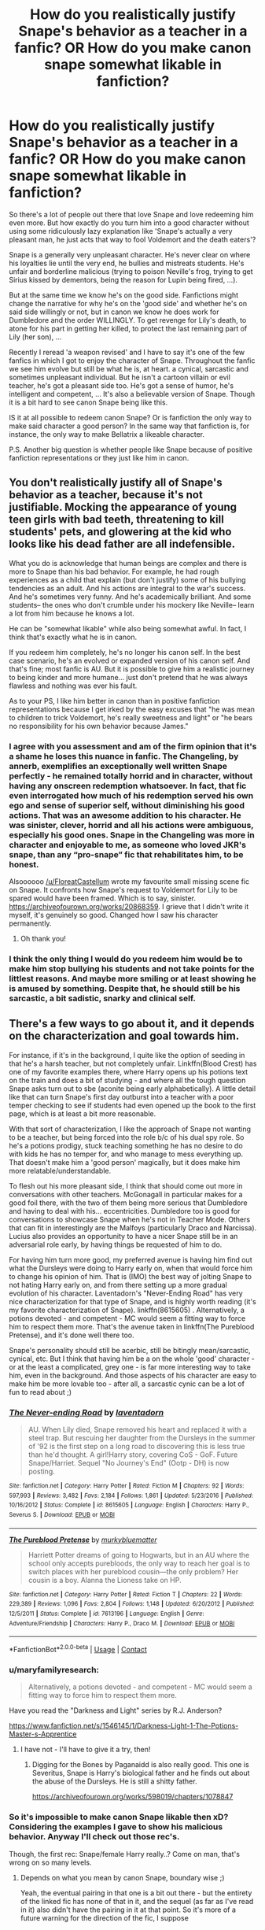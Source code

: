 #+TITLE: How do you realistically justify Snape's behavior as a teacher in a fanfic? OR How do you make canon snape somewhat likable in fanfiction?

* How do you realistically justify Snape's behavior as a teacher in a fanfic? OR How do you make canon snape somewhat likable in fanfiction?
:PROPERTIES:
:Author: Senseo256
:Score: 46
:DateUnix: 1599245751.0
:DateShort: 2020-Sep-04
:FlairText: Discussion
:END:
So there's a lot of people out there that love Snape and love redeeming him even more. But how exactly do you turn him into a good character without using some ridiculously lazy explanation like 'Snape's actually a very pleasant man, he just acts that way to fool Voldemort and the death eaters'?

Snape is a generally very unpleasant character. He's never clear on where his loyalties lie until the very end, he bullies and mistreats students. He's unfair and borderline malicious (trying to poison Neville's frog, trying to get Sirius kissed by dementors, being the reason for Lupin being fired, ...).

But at the same time we know he's on the good side. Fanfictions might change the narrative for why he's on the 'good side' and whether he's on said side willingly or not, but in canon we know he does work for Dumbledore and the order WILLINGLY. To get revenge for Lily's death, to atone for his part in getting her killed, to protect the last remaining part of Lily (her son), ...

Recently I reread 'a weapon revised' and I have to say it's one of the few fanfics in which I got to enjoy the character of Snape. Throughout the fanfic we see him evolve but still be what he is, at heart. a cynical, sarcastic and sometimes unpleasant individual. But he isn't a cartoon villain or evil teacher, he's got a pleasant side too. He's got a sense of humor, he's intelligent and competent, ... It's also a believable version of Snape. Though it is a bit hard to see canon Snape being like this.

IS it at all possible to redeem canon Snape? Or is fanfiction the only way to make said character a good person? In the same way that fanfiction is, for instance, the only way to make Bellatrix a likeable character.

P.S. Another big question is whether people like Snape because of positive fanfiction representations or they just like him in canon.


** You don't realistically justify all of Snape's behavior as a teacher, because it's not justifiable. Mocking the appearance of young teen girls with bad teeth, threatening to kill students' pets, and glowering at the kid who looks like his dead father are all indefensible.

What you do is acknowledge that human beings are complex and there is more to Snape than his bad behavior. For example, he had rough experiences as a child that explain (but don't justify) some of his bullying tendencies as an adult. And his actions are integral to the war's success. And he's sometimes very funny. And he's academically brilliant. And some students-- the ones who don't crumble under his mockery like Neville-- learn a lot from him because he knows a lot.

He can be "somewhat likable" while also being somewhat awful. In fact, I think that's exactly what he is in canon.

If you redeem him completely, he's no longer his canon self. In the best case scenario, he's an evolved or expanded version of his canon self. And that's fine; most fanfic is AU. But it is possible to give him a realistic journey to being kinder and more humane... just don't pretend that he was always flawless and nothing was ever his fault.

As to your PS, I like him better in canon than in positive fanfiction representations because I get irked by the easy excuses that "he was mean to children to trick Voldemort, he's really sweetness and light" or "he bears no responsibility for his own behavior because James."
:PROPERTIES:
:Score: 63
:DateUnix: 1599253361.0
:DateShort: 2020-Sep-05
:END:

*** I agree with you assessment and am of the firm opinion that it's a shame he loses this nuance in fanfic. The Changeling, by annerb, exemplifies an exceptionally well written Snape perfectly - he remained totally horrid and in character, without having any onscreen redemption whatsoever. In fact, that fic even interrogated how much of his redemption served his own ego and sense of superior self, without diminishing his good actions. That was an awesome addition to his character. He was sinister, clever, horrid and all his actions were ambiguous, especially his good ones. Snape in the Changeling was more in character and enjoyable to me, as someone who loved JKR's snape, than any “pro-snape” fic that rehabilitates him, to be honest.

Alsoooooo [[/u/FloreatCastellum]] wrote my favourite small missing scene fic on Snape. It confronts how Snape's request to Voldemort for Lily to be spared would have been framed. Which is to say, sinister. [[https://archiveofourown.org/works/20868359]]. I grieve that I didn't write it myself, it's genuinely so good. Changed how I saw his character permanently.
:PROPERTIES:
:Author: Bumblerina
:Score: 15
:DateUnix: 1599273520.0
:DateShort: 2020-Sep-05
:END:

**** Oh thank you!
:PROPERTIES:
:Author: FloreatCastellum
:Score: 4
:DateUnix: 1599295602.0
:DateShort: 2020-Sep-05
:END:


*** I think the only thing I would do you redeem him would be to make him stop bullying his students and not take points for the littlest reasons. And maybe more smiling or at least showing he is amused by something. Despite that, he should still be his sarcastic, a bit sadistic, snarky and clinical self.
:PROPERTIES:
:Author: RinSakami
:Score: 1
:DateUnix: 1599908863.0
:DateShort: 2020-Sep-12
:END:


** There's a few ways to go about it, and it depends on the characterization and goal towards him.

For instance, if it's in the background, I quite like the option of seeding in that he's a harsh teacher, but not completely unfair. Linkffn(Blood Crest) has one of my favorite examples there, where Harry opens up his potions text on the train and does a bit of studying - and where all the tough question Snape asks turn out to sbe (aconite being early alphabetically). A little detail like that can turn Snape's first day outburst into a teacher with a poor temper checking to see if students had even opened up the book to the first page, which is at least a bit more reasonable.

With that sort of characterization, I like the approach of Snape not wanting to be a teacher, but being forced into the role b/c of his dual spy role. So he's a potions prodigy, stuck teaching something he has no desire to do with kids he has no temper for, and who manage to mess everything up. That doesn't make him a 'good person' magically, but it does make him more relatable/understandable.

To flesh out his more pleasant side, I think that should come out more in conversations with other teachers. McGonagall in particular makes for a good foil there, with the two of them being more serious that Dumbledore and having to deal with his... eccentricities. Dumbledore too is good for conversations to showcase Snape when he's not in Teacher Mode. Others that can fit in interestingly are the Malfoys (particularly Draco and Narcissa). Lucius also provides an opportunity to have a nicer Snape still be in an adversarial role early, by having things be requested of him to do.

For having him turn more good, my preferred avenue is having him find out what the Dursleys were doing to Harry early on, when that would force him to change his opinion of him. That is (IMO) the best way of jolting Snape to not hating Harry early on, and from there setting up a more gradual evolution of his character. Laventadorn's "Never-Ending Road" has very nice characterization for that type of Snape, and is highly worth reading (it's my favorite characterization of Snape). linkffn(8615605) . Alternatively, a potions devoted - and competent - MC would seem a fitting way to force him to respect them more. That's the avenue taken in linkffn(The Pureblood Pretense), and it's done well there too.

Snape's personality should still be acerbic, still be bitingly mean/sarcastic, cynical, etc. But I think that having him be a on the whole 'good' character - or at the least a complicated, grey one - is far more interesting way to take him, even in the background. And those aspects of his character are easy to make him be more lovable too - after all, a sarcastic cynic can be a lot of fun to read about ;)
:PROPERTIES:
:Author: matgopack
:Score: 20
:DateUnix: 1599248225.0
:DateShort: 2020-Sep-05
:END:

*** [[https://www.fanfiction.net/s/8615605/1/][*/The Never-ending Road/*]] by [[https://www.fanfiction.net/u/3117309/laventadorn][/laventadorn/]]

#+begin_quote
  AU. When Lily died, Snape removed his heart and replaced it with a steel trap. But rescuing her daughter from the Dursleys in the summer of '92 is the first step on a long road to discovering this is less true than he'd thought. A girl!Harry story, covering CoS - GoF. Future Snape/Harriet. Sequel "No Journey's End" (Ootp - DH) is now posting.
#+end_quote

^{/Site/:} ^{fanfiction.net} ^{*|*} ^{/Category/:} ^{Harry} ^{Potter} ^{*|*} ^{/Rated/:} ^{Fiction} ^{M} ^{*|*} ^{/Chapters/:} ^{92} ^{*|*} ^{/Words/:} ^{597,993} ^{*|*} ^{/Reviews/:} ^{3,482} ^{*|*} ^{/Favs/:} ^{2,184} ^{*|*} ^{/Follows/:} ^{1,861} ^{*|*} ^{/Updated/:} ^{5/23/2016} ^{*|*} ^{/Published/:} ^{10/16/2012} ^{*|*} ^{/Status/:} ^{Complete} ^{*|*} ^{/id/:} ^{8615605} ^{*|*} ^{/Language/:} ^{English} ^{*|*} ^{/Characters/:} ^{Harry} ^{P.,} ^{Severus} ^{S.} ^{*|*} ^{/Download/:} ^{[[http://www.ff2ebook.com/old/ffn-bot/index.php?id=8615605&source=ff&filetype=epub][EPUB]]} ^{or} ^{[[http://www.ff2ebook.com/old/ffn-bot/index.php?id=8615605&source=ff&filetype=mobi][MOBI]]}

--------------

[[https://www.fanfiction.net/s/7613196/1/][*/The Pureblood Pretense/*]] by [[https://www.fanfiction.net/u/3489773/murkybluematter][/murkybluematter/]]

#+begin_quote
  Harriett Potter dreams of going to Hogwarts, but in an AU where the school only accepts purebloods, the only way to reach her goal is to switch places with her pureblood cousin---the only problem? Her cousin is a boy. Alanna the Lioness take on HP.
#+end_quote

^{/Site/:} ^{fanfiction.net} ^{*|*} ^{/Category/:} ^{Harry} ^{Potter} ^{*|*} ^{/Rated/:} ^{Fiction} ^{T} ^{*|*} ^{/Chapters/:} ^{22} ^{*|*} ^{/Words/:} ^{229,389} ^{*|*} ^{/Reviews/:} ^{1,096} ^{*|*} ^{/Favs/:} ^{2,804} ^{*|*} ^{/Follows/:} ^{1,148} ^{*|*} ^{/Updated/:} ^{6/20/2012} ^{*|*} ^{/Published/:} ^{12/5/2011} ^{*|*} ^{/Status/:} ^{Complete} ^{*|*} ^{/id/:} ^{7613196} ^{*|*} ^{/Language/:} ^{English} ^{*|*} ^{/Genre/:} ^{Adventure/Friendship} ^{*|*} ^{/Characters/:} ^{Harry} ^{P.,} ^{Draco} ^{M.} ^{*|*} ^{/Download/:} ^{[[http://www.ff2ebook.com/old/ffn-bot/index.php?id=7613196&source=ff&filetype=epub][EPUB]]} ^{or} ^{[[http://www.ff2ebook.com/old/ffn-bot/index.php?id=7613196&source=ff&filetype=mobi][MOBI]]}

--------------

*FanfictionBot*^{2.0.0-beta} | [[https://github.com/FanfictionBot/reddit-ffn-bot/wiki/Usage][Usage]] | [[https://www.reddit.com/message/compose?to=tusing][Contact]]
:PROPERTIES:
:Author: FanfictionBot
:Score: 4
:DateUnix: 1599248247.0
:DateShort: 2020-Sep-05
:END:


*** u/maryfamilyresearch:
#+begin_quote
  Alternatively, a potions devoted - and competent - MC would seem a fitting way to force him to respect them more.
#+end_quote

Have you read the "Darkness and Light" series by R.J. Anderson?

[[https://www.fanfiction.net/s/1546145/1/Darkness-Light-1-The-Potions-Master-s-Apprentice]]
:PROPERTIES:
:Author: maryfamilyresearch
:Score: 2
:DateUnix: 1599271866.0
:DateShort: 2020-Sep-05
:END:

**** I have not - I'll have to give it a try, then!
:PROPERTIES:
:Author: matgopack
:Score: 1
:DateUnix: 1599321625.0
:DateShort: 2020-Sep-05
:END:

***** Digging for the Bones by Paganaidd is also really good. This one is Severitus, Snape is Harry's biological father and he finds out about the abuse of the Dursleys. He is still a shitty father.

[[https://archiveofourown.org/works/598019/chapters/1078847]]
:PROPERTIES:
:Author: maryfamilyresearch
:Score: 1
:DateUnix: 1599343358.0
:DateShort: 2020-Sep-06
:END:


*** So it's impossible to make canon Snape likable then xD? Considering the examples I gave to show his malicious behavior. Anyway I'll check out those rec's.

Though, the first rec: Snape/female Harry really..? Come on man, that's wrong on so many levels.
:PROPERTIES:
:Author: Senseo256
:Score: 5
:DateUnix: 1599256208.0
:DateShort: 2020-Sep-05
:END:

**** Depends on what you mean by canon Snape, boundary wise ;)

Yeah, the eventual pairing in that one is a bit out there - but the entirety of the linked fic has none of that in it, and the sequel (as far as I've read in it) also didn't have the pairing in it at that point. So it's more of a future warning for the direction of the fic, I suppose
:PROPERTIES:
:Author: matgopack
:Score: 5
:DateUnix: 1599256413.0
:DateShort: 2020-Sep-05
:END:

***** IIRC the SSHP fic you linked has fem!Harry subtly reference having very minor and undeveloped, but very much present, feelings for Severus near the end of it. But besides that, there's no references to SSHP in that fic at all IIRC. I never read the sequel though.
:PROPERTIES:
:Author: Fredrik1994
:Score: 2
:DateUnix: 1599319570.0
:DateShort: 2020-Sep-05
:END:

****** That might be the case, it's been a while since I've last read it. At least, it's subtle/undeveloped enough that it won't sour the story for those who absolutely hate the very idea of the pairing (which, tbh, is why it took me a few times seeing it recommended before I gave the fic a chance).
:PROPERTIES:
:Author: matgopack
:Score: 2
:DateUnix: 1599321614.0
:DateShort: 2020-Sep-05
:END:


***** Canon Snape, as in: book Snape, trying to kill Neville's frog and ignoring Malfoy throwing stuff into other people's potions with potential disastrous consequences.

And it's just:

1) the massive age difference 2) without having read the fic Harriet will probably be an allost-clone of Lily, making it creepy and seem like he's living his fantasy through his obsession's offspring. Like Littlefinger from GoT. 3) The inappropriateness and immorality of engaging in a romantic relationship with a much younger, emotionally vulnerable, person that sees you as his/her saviour.
:PROPERTIES:
:Author: Senseo256
:Score: 4
:DateUnix: 1599256811.0
:DateShort: 2020-Sep-05
:END:

****** I hate Snarry pairing with a passion but do like the Never Ending road fic a lot. Both Snape's and fem!Harry's characterizations are really good. Like the original poster said neither the main fic or the sequel have this pairing actually in it so I think of the fic as gen.

Harriet in this fic is a female take on Harry both in personality and looks. The one time romance is mentioned in the fic I believe Harriet has a sort of crush on her teacher. Snape is super pissed when he finds out (at least I think he finds out and stops talking to her, I don't remember the details) and is no way into her like that at the point in the fic where I stopped.
:PROPERTIES:
:Author: dehue
:Score: 3
:DateUnix: 1599260491.0
:DateShort: 2020-Sep-05
:END:


** To steal a line from Sondheim: nice is different than good. He can be a good (not evil) character while still being a cranky bastard. Within canon, I think it's perfectly reasonable to point out that Harry has a limited perspective, especially on the adults in his life. He hates Snape, so he sees everything Snape does through that lens. If you're writing from Snape's perspective, or from someone else's, there's no reason why we couldn't see other aspects of his character. And if you go beyond the books and have Snape survive the war, it's plausible that he could become a /slightly/ less bitter/unhappy person.

There's not much to like about him in canon, though, I agree. People like Alan Rickman or they like the challenge of humanizing villains and unlikable characters.
:PROPERTIES:
:Author: NellOhEll
:Score: 14
:DateUnix: 1599248991.0
:DateShort: 2020-Sep-05
:END:

*** True but movies Snape and canon Snape can't even remotely be considered the same character. Because there's almost nothing bad movie Snape does.

Apart from 'the weapon revised' I don't know any other fics where I got to like the character, despite his flaws, and without excusing previous behavior.
:PROPERTIES:
:Author: Senseo256
:Score: 6
:DateUnix: 1599256456.0
:DateShort: 2020-Sep-05
:END:


*** u/iamjmph01:
#+begin_quote
  He can be a good (not evil) character while still being a cranky bastard. ... He hates Snape, so he sees everything Snape does through that lens.
#+end_quote

This isn't true at first. I don't think his "hatred" starts until at least 2nd term 1st year, more likely later. After the first lesson he's not happy with Snape, but that's because of Snape's own actions, which don't improve, leading Harry to hate him. If Snape had not been a bully, had he at least been neutral, i doubt Harry would have hated him at all...

We see Snape's actions clearly at first. While damning Lily made him run to Dumbledore, we don't ever see proof that Snape felt bad/repented for everything else he did as a death eater. He wanted Voldemort dead, so worked with Dumbledore. I still can not see why anyone considers him a "hero". That said, i believe we are all entitled to our own opinions.
:PROPERTIES:
:Author: iamjmph01
:Score: 4
:DateUnix: 1599265197.0
:DateShort: 2020-Sep-05
:END:

**** u/NellOhEll:
#+begin_quote
  While damning Lily made him run to Dumbledore, we don't ever see proof that Snape felt bad/repented for everything else he did as a death eater.
#+end_quote

We also don't see proof that he didn't. He's a fairly opaque character, which is why there are a lot of differences in how people see him.
:PROPERTIES:
:Author: NellOhEll
:Score: 3
:DateUnix: 1599266053.0
:DateShort: 2020-Sep-05
:END:

***** Ok, i can accept that flawed logic(since i used it as well), but there is still everything else. His actions throughout the majority of the books screams "bad guy". But, as i said everyone is entitled to their own opinions so....
:PROPERTIES:
:Author: iamjmph01
:Score: 3
:DateUnix: 1599349324.0
:DateShort: 2020-Sep-06
:END:


** I mean, you seem to be asking four different questions here - How do you redeem Snape, how do you make him likeable, how do you make him good, and how do you justify his canon actions/behaviours.

Likeable is simple. Wit, Snark, Sympathy, and Sass. People like the guy already, so give him some quips, some badass moments, and some sympathetic reasons for what he does. That seems to be the basic recipe for likeability in fanfiction. People in this fandom will cinnamon-roll wizard Hitler and leather-pants Draco Malfoy, we're totes easy. :)

Justification and Redemption are rather more difficult.

Justification tends to revolve around the 'why' of actions. May seem obvious, but it's worth stating. So, you work backwards. Snape does a thing. Why does he do it? What's his reasoning? What's his logic?

Logic is how a character thinks and how they process information and make decisions. Snape tends to be very bitter and obsessive about past events, so everything he experiences tends to be filtered through those events and seen through a lens coloured by those experiences.

Reasoning tends to come in two categories: implicit and explicit. Explicit is the reasons you can tell, implicit is the reasons you can't. You can do things for reasons you don't even realise - that's a big part of certain types of therapy, uncovering unknown reasons for your behaviours and helping you find out those reasons for yourself.

So, you follow that through. Take a situation - Snape telling on Lupin and getting him fired - and work backwards. The situation was provoked by the events of the Shrieking Shack night, so you take that and filter it through Snape's logic (bitter and angry about his youth) and work from there. The implicit reasons that he doesn't really think about too much would likely be around self-hatred and bitterness, while the explicit reasons would likely be around Remus deserving it for nearly killing him or being a werewolf and Sirius being an unrepentant psychopath who also nearly killed him.

Redemption tends to revolve around reflection, growth, and acceptance. Identify where you fucked up, learn from that mistake, then move on and past it to a point that other people agree you're redeemed, basically. That tends to occur via people, via actions, or via experiences, and then either with a single event or over time, depending on the impetus the catalyst thing gives the change.

Generally, everyone has what we can shorthandedly call 'a worldview'. This is, as you could probably guess, the way they see the world. Villainous characters tend to have a worldview that, to them, justifies their actions. The Greater Good, we all want to watch the world burn, all that stuff. This is solidified to them due to their backstory, their experiences through life, and needs something strong to break it.

This could happen due to people. Usually, something happens to a person, or an interaction happens with someone the villainous character cares about. Since this is Snape, that's basically Lily and maybe Dumbledore. Something happens to Lily (she dies, obvs) and then Snape breaks from the Death Eater-y worldview and joins Dumbledore's side. This could also take the intervention-esque form from most American Sitcoms, some characters sit down with the character-in-need-of-redeeming and try convince them to change.

Actions is a mix of decisions and events. Basically, something happens to them or they do something to someone else. Vader is a pretty good example of this. His redemption comes when he sees Luke being tortured, turns on Palpatine, and then dies for his son. Equally, you could have Snape being instructed by Voldemort to torture a captured Harry, then have his breaking-point moment and turn to Harry's side to rescue him and get out of there. It's all about something happening that shows the character the effects of their actions and involves them making a single decision between their redemption and committing to their villainy, and the event gives them some reason to pick the redemption choice. Interestingly, Kylo Ren is also a great example of flipping this around completely. Where Vader was always the Lackey until he got his redemption, Ren took his master's spot and discarded his redemption event to fully commit to being the baddie.

And finally, Experiences. This tends to be the slow path, and often features in 'long term villain helps out the heroes' arcs in TV serials. So, it tends to be a long effort to fully realise the consequences of their actions and to atone for what they've done. For this, I'd say someone Snape betrayed comes along and Snape gets to know them and what happened, then really sees the impact of his spying and double-agentry and such.

Though, I'm sure there's probably way more things. Basically, redemption just needs a catalyst to make the character realise they fucked up, then some development to show them changing and everyone accepting that.

Making a character Good... that I can't really help with. Philosophers have been debating for centuries on what makes a good person, and I honestly find the good-bad evaluation thing to be a little pointless anyway. Most people aren't good or bad, they're just people, and identifying those that are good or bad doesn't really tell you anything useful about them. And I've been playing D&D and reading Sword and Sorcery fantasy novels for too long to see Good as anything but an Alignment value. :D
:PROPERTIES:
:Author: Avalon1632
:Score: 11
:DateUnix: 1599258972.0
:DateShort: 2020-Sep-05
:END:


** This is a titanic task. Reedeeming him while not going OOC. You definitely need him to have a wake up call. There is no way otherwise. He is a grey character but you can't make him jump into the reedeemed bandwagon without he having some sort of epiphany. He needs to understand that he cannot atone for something and mess something else.

I think that if you want inspiration you can look at Jaime Lannister. A hell of a writing job. (Book not tv). He is not quite redeemed yet but he is in the right path at the end on AffC. Jaime did a good deed no one knows about (like Snape). Thinks he is above people and doesn't need to explain himself how good is actions are/were (like Snape). He is a prick and is mean though, pushed a kid out of the window (metaphorical window for Snape). Until Jaime doesn't understand that he has to deal with pushing Bran, he cannot get full atonement. Same for Snape. You need Snape to revaluate who he really is. A heck of a task.
:PROPERTIES:
:Author: Jon_Riptide
:Score: 13
:DateUnix: 1599246248.0
:DateShort: 2020-Sep-04
:END:

*** That's actually a good comparison. Though we don't know enough about canon Snape to know if there's something he did that could be as reprehensible as pushing a child to its death. Though I always said: becoming a death eater and getting the dark mark would definetly require the individual to do more than simply swear an oath of loyalty to Voldemort.
:PROPERTIES:
:Author: Senseo256
:Score: 3
:DateUnix: 1599256094.0
:DateShort: 2020-Sep-05
:END:

**** He willingly joined magical Hitler. It's not an easy guy to redeem. Jaime pushed the kid for love? To save his sister's life?

Snape joined Voldemort because... He really hated muggleborns at the beginning? He loved the dark arts? He craved power?

Not much to work with.
:PROPERTIES:
:Author: Jon_Riptide
:Score: 4
:DateUnix: 1599257689.0
:DateShort: 2020-Sep-05
:END:

***** [deleted]
:PROPERTIES:
:Score: 0
:DateUnix: 1599289208.0
:DateShort: 2020-Sep-05
:END:

****** When Snape angrily demanded, in Prisoner of Azkaban, that Harry ought to be thanking him on bended knee, he may have lacked information about the situation, but he did have one good point: Harry never offered him the tiniest sliver of thanks nor apology, for anything. Snape threatened the life of Neville's toad, but he also saved Harry's life on numerous occasions. And he never gets a single token of gratitude.

It's things like that that no doubt convinced him he was dealing with James 2.0.
:PROPERTIES:
:Author: thrawnca
:Score: 1
:DateUnix: 1599349286.0
:DateShort: 2020-Sep-06
:END:


** u/hrmdurr:
#+begin_quote
  How do you realistically justify Snape's behavior as a teacher in a fanfic?
#+end_quote

Book Snape? You can't. He's petty and cruel and gives zero fucks about Harry or anyone else besides himself and his own self-pity. He's verbally and emotionally abusive. He picks on a child because his appearance resembles that of his father, constantly insulting that child by comparing him unfavourably to the father he'd never met... meanwhile Snape himself is the reason that father is dead and the child grew up an orphan in an abusive home.

Let me say that one more time: Snape habitually mocks, belittles and torments a preteen orphan while *being the reason the kid is an orphan in the first place.* There is literally no way to justify that.

Fuck Snape redemption arcs. He shouldn't be allowed within ten miles of any child let alone be employed in a school as a teacher.

(And yes, my opinion is harsh. He's still a prick though.)

You would have to toss canon completely out the window, INCLUDING the reason he switched sides, in order to make him not a waste of space imo.
:PROPERTIES:
:Author: hrmdurr
:Score: 14
:DateUnix: 1599253337.0
:DateShort: 2020-Sep-05
:END:

*** Yeah, want a cool Slytherin potion teacher? Give Snape the boot and bring Slughorn in earlier.
:PROPERTIES:
:Author: Hellstrike
:Score: 7
:DateUnix: 1599261680.0
:DateShort: 2020-Sep-05
:END:


** I generally prefer a grey or morally neutral Snape. I feel like it's a better sale.

There are several fics that I like which portray Snape as equally prepared to be on the winning side - light or dark. I think that's a cool perspective.

As to why I like Snape: I like YA fiction, I do. But Snape is a fully adult character with a complicated backstory BEFORE he walks into a fanfic. There's a lot to work with. He's complicated and messy and very difficult to Mary Sue.
:PROPERTIES:
:Author: bananajam1234
:Score: 4
:DateUnix: 1599273588.0
:DateShort: 2020-Sep-05
:END:


** The only possible justification is that Snape is acting like a Death Eater teaching so that when Voldemort returns he can point at his fuckery and say, "See! I've always been loyal!" But then, a Death Eater that escaped justice and is now teaching should be not acting like a Death Eater.
:PROPERTIES:
:Author: streakermaximus
:Score: 5
:DateUnix: 1599276541.0
:DateShort: 2020-Sep-05
:END:


** Recently I've watched a video essay that spoke about why the fans are so divided about Snape, to make it short the one from the movies is much less unpleasant than the one from the books and Books!Snape deliberately throws away the minor redemption moment he gets when he outright states that he is only protective of Harry because of Lily in DH.

Mostly it is a matter of presentation and rigging the other characters reactions, depending on how you show/interpret the same action it can have different effects. For example, was Snape cruelly bullying Neville during potions and consequently making him worse in potions or did he let his naturally winning personality get the better of him when he got frustrated by Neville's frequent falls at potions he (a prodigy) sees as extremely easy while keeping a much closer eye on him to prevent any lethal accident?

I think reading fanfictions (or even other fan-made content, like theories or essays) always colors our opinions in some way or another as it exposes us to the interpretations, ideas and alternative scenarios thought up by people who are as deep in the universe as us, plus all the responses that this content inspires others to post in more fanfics, theories, essays... I am not naturally an immersive reader, I read stories because I like them and find their content interesting, but I generally grow attached to the story instead of characters, so when I first read the books I didn't actually feel strongly one way or another about Snape -he was an interesting character who had his plot-twists and helped move the plot along- it was only when I got deep into fanfic that I stopped to consider that some of his actions really /were/ very messed up.

Today I personally am anti-Snape because I grew to see the way he gleefully sets on being a Jerk King to school children as pitiful and cruel to the point that I can't really see any realistic justification that would make it excusable.
:PROPERTIES:
:Author: JOKERRule
:Score: 4
:DateUnix: 1599286417.0
:DateShort: 2020-Sep-05
:END:


** The thing with redeeming Snape, is it has to come from a place of atonement for his wrongs, not lust for his teen obsession. Snape as he is in cannon is too immature to find true redemption. In order to find redemption he has to atone for how he treated his students, both individually, and en-mass. He can continue to despise jame's potter's memory, so long as he dosen't take that contempt out upon harry. He can continue to remember his relationship with lily, as long as he focuses on his friendship, and not his obsession.

Snape can be redeemed. The books entirely missed the mark.
:PROPERTIES:
:Author: Saelora
:Score: 5
:DateUnix: 1599262758.0
:DateShort: 2020-Sep-05
:END:


** Realistically? You don't. Snape is a brat who does good things. However if you really want to break character, get him to admit he was a bad person and have him slowly grow.
:PROPERTIES:
:Author: Spacezonez
:Score: 2
:DateUnix: 1599274885.0
:DateShort: 2020-Sep-05
:END:


** He isn't able nor willing to teach 11 year olds how to stir a cauldron. He might be great at inventing new potions and teaching advanced students who know what they're doing, but he shouldn't teach basics.
:PROPERTIES:
:Author: 15_Redstones
:Score: 2
:DateUnix: 1599298342.0
:DateShort: 2020-Sep-05
:END:


** Many things were said here and while I agree with some I gotta say.. and this will bring hate... You can't redeem him.

He's a great soldier. He's an amazing fighter in a war but an awful teacher and person overall. While he has some nice traits I don't think you can redeem someone who won't want or do something to get it.

Besides what we get is Harry's interpretation so it's biased. We are biased to think he's a bad person because it's how Harry sees him.
:PROPERTIES:
:Author: eternal_boredoom
:Score: 2
:DateUnix: 1599420860.0
:DateShort: 2020-Sep-07
:END:


** I feel linkffn(I know not and cannot know yet I live and I love) has a very good characterization of Snape. He's still mean to his students, but somehow Luna grew on him and he tried to be nicer. (he was still not a nice person) Idk I'm not good at summarizing it. It's the best one shot I've ever read. linkao3(problem of potions) has a pretty well written Snape I find? He's still not a nice person, everyone hates him except Harry, but that's just because he liked potions enough to put up with Snape.
:PROPERTIES:
:Author: wave-or-particle
:Score: 2
:DateUnix: 1599263919.0
:DateShort: 2020-Sep-05
:END:


** The never ending roads author should get a big round of applause, making snape likeable, but a total *douche* most of the time y'know
:PROPERTIES:
:Score: 1
:DateUnix: 1599420407.0
:DateShort: 2020-Sep-06
:END:


** I make him a lot more restrained like in the movies. Firm and strict enough to be unliked by everyone, but not over the top cartoonish like the books. :)
:PROPERTIES:
:Score: 1
:DateUnix: 1599256839.0
:DateShort: 2020-Sep-05
:END:


** Prince of Slytherin handles Snape quite well and makes him pretty likeable to read.
:PROPERTIES:
:Author: Lord__SnEk
:Score: 0
:DateUnix: 1599255708.0
:DateShort: 2020-Sep-05
:END:

*** While still trying to hold true to the original character? Or by making him completely OC?
:PROPERTIES:
:Author: Senseo256
:Score: 2
:DateUnix: 1599256556.0
:DateShort: 2020-Sep-05
:END:

**** I would say he's about as close to character you can get him while still making him likeable
:PROPERTIES:
:Author: Lord__SnEk
:Score: 1
:DateUnix: 1599256602.0
:DateShort: 2020-Sep-05
:END:


** Make all the teachers just as horrible in different ways, or explain that the way Snape behaves is part of wizarding culture, or add context to suggest that what Harry tells us in canon is overexaggerated because he himself dislikes the man.

E: Please enlighten me as to why three suggestions were downvoted?
:PROPERTIES:
:Author: 360Saturn
:Score: 0
:DateUnix: 1599276234.0
:DateShort: 2020-Sep-05
:END:

